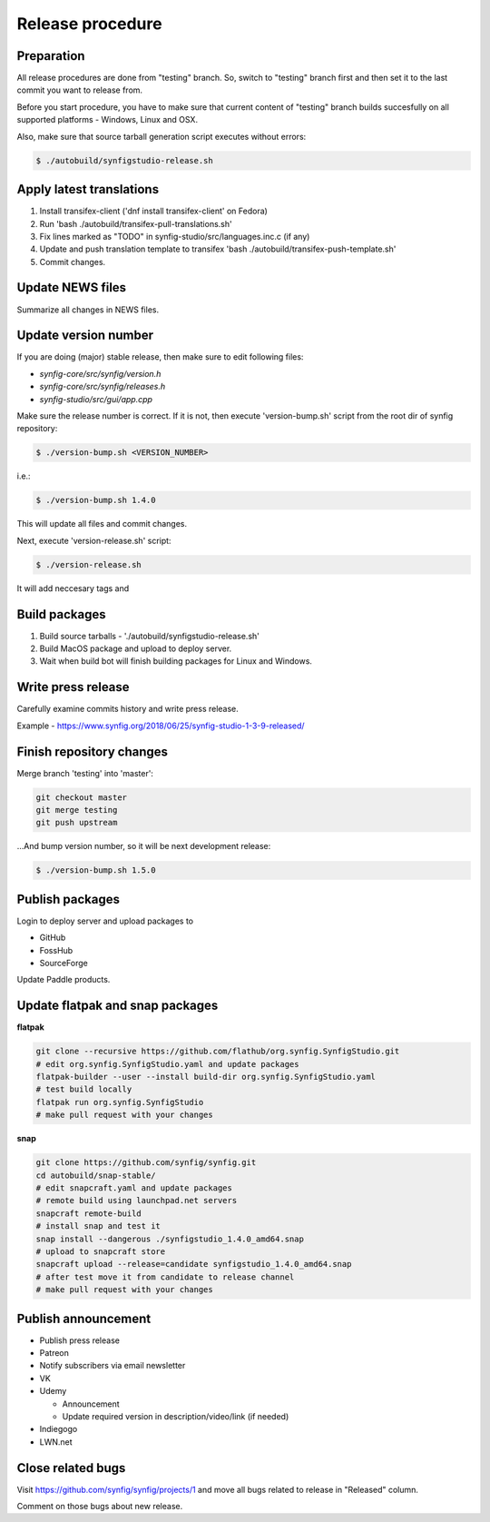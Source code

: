 Release procedure
=================

Preparation
~~~~~~~~~~~

All release procedures are done from "testing" branch. So, switch to "testing" branch first and then set it to the last commit you want to release from.

Before you start procedure, you have to make sure that current content of "testing" branch builds succesfully on all supported platforms - Windows, Linux and OSX.

Also, make sure that source tarball generation script executes without errors:

.. code:: bash

    $ ./autobuild/synfigstudio-release.sh

Apply latest translations
~~~~~~~~~~~~~~~~~~~~~~~~~

#. Install transifex-client ('dnf install transifex-client' on Fedora)
#. Run 'bash ./autobuild/transifex-pull-translations.sh'
#. Fix lines marked as "TODO" in synfig-studio/src/languages.inc.c (if any)
#. Update and push translation template to transifex 'bash ./autobuild/transifex-push-template.sh'
#. Commit changes.

Update NEWS files
~~~~~~~~~~~~~~~~~~~~~~~~~

Summarize all changes in NEWS files.
    
Update version number
~~~~~~~~~~~~~~~~~~~~~

If you are doing (major) stable release, then make sure to edit following files:

* `synfig-core/src/synfig/version.h`
* `synfig-core/src/synfig/releases.h`
* `synfig-studio/src/gui/app.cpp`

Make sure the release number is correct. If it is not, then execute 'version-bump.sh' script from the root dir of synfig repository:

.. code:: bash

    $ ./version-bump.sh <VERSION_NUMBER>
    
i.e.:

.. code:: bash

    $ ./version-bump.sh 1.4.0
    
This will update all files and commit changes.

Next, execute 'version-release.sh' script:

.. code:: bash

    $ ./version-release.sh
    
It will add neccesary tags and


Build packages
~~~~~~~~~~~~~~

#. Build source tarballs - './autobuild/synfigstudio-release.sh'
#. Build MacOS package and upload to deploy server.
#. Wait when build bot will finish building packages for Linux and Windows.

Write press release
~~~~~~~~~~~~~~~~~~~

Carefully examine commits history and write press release.

Example - https://www.synfig.org/2018/06/25/synfig-studio-1-3-9-released/

Finish repository changes
~~~~~~~~~~~~~~~~~~~~~~~~~

Merge branch 'testing' into 'master':

.. code:: bash

    git checkout master
    git merge testing
    git push upstream

...And bump version number, so it will be next development release:

.. code:: bash

    $ ./version-bump.sh 1.5.0
    
Publish packages
~~~~~~~~~~~~~~~~~

Login to deploy server and upload packages to

* GitHub
* FossHub
* SourceForge

Update Paddle products.

Update flatpak and snap packages
~~~~~~~~~~~~~~~~~~~~~~~~~~~~~~~~

**flatpak**

.. code:: bash

    git clone --recursive https://github.com/flathub/org.synfig.SynfigStudio.git
    # edit org.synfig.SynfigStudio.yaml and update packages
    flatpak-builder --user --install build-dir org.synfig.SynfigStudio.yaml
    # test build locally
    flatpak run org.synfig.SynfigStudio
    # make pull request with your changes
    
**snap**

.. code:: bash

    git clone https://github.com/synfig/synfig.git
    cd autobuild/snap-stable/
    # edit snapcraft.yaml and update packages
    # remote build using launchpad.net servers
    snapcraft remote-build
    # install snap and test it
    snap install --dangerous ./synfigstudio_1.4.0_amd64.snap
    # upload to snapcraft store
    snapcraft upload --release=candidate synfigstudio_1.4.0_amd64.snap
    # after test move it from candidate to release channel
    # make pull request with your changes
    

Publish announcement
~~~~~~~~~~~~~~~~~~~~

* Publish press release
* Patreon
* Notify subscribers via email newsletter
* VK
* Udemy

  * Announcement
  * Update required version in description/video/link (if needed)
  
* Indiegogo
* LWN.net

Close related bugs
~~~~~~~~~~~~~~~~~~~~

Visit https://github.com/synfig/synfig/projects/1 and move all bugs related to release in "Released" column.

Comment on those bugs about new release.
